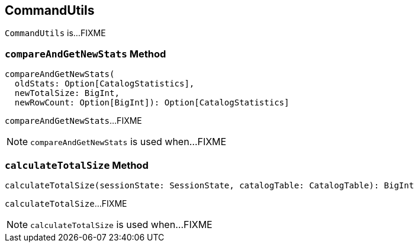 == [[CommandUtils]] CommandUtils

`CommandUtils` is...FIXME

=== [[compareAndGetNewStats]] `compareAndGetNewStats` Method

[source, scala]
----
compareAndGetNewStats(
  oldStats: Option[CatalogStatistics],
  newTotalSize: BigInt,
  newRowCount: Option[BigInt]): Option[CatalogStatistics]
----

`compareAndGetNewStats`...FIXME

NOTE: `compareAndGetNewStats` is used when...FIXME

=== [[calculateTotalSize]] `calculateTotalSize` Method

[source, scala]
----
calculateTotalSize(sessionState: SessionState, catalogTable: CatalogTable): BigInt
----

`calculateTotalSize`...FIXME

NOTE: `calculateTotalSize` is used when...FIXME

